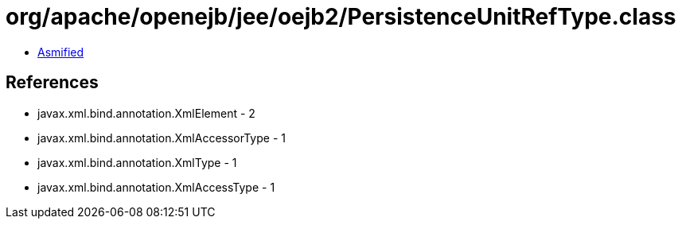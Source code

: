 = org/apache/openejb/jee/oejb2/PersistenceUnitRefType.class

 - link:PersistenceUnitRefType-asmified.java[Asmified]

== References

 - javax.xml.bind.annotation.XmlElement - 2
 - javax.xml.bind.annotation.XmlAccessorType - 1
 - javax.xml.bind.annotation.XmlType - 1
 - javax.xml.bind.annotation.XmlAccessType - 1
